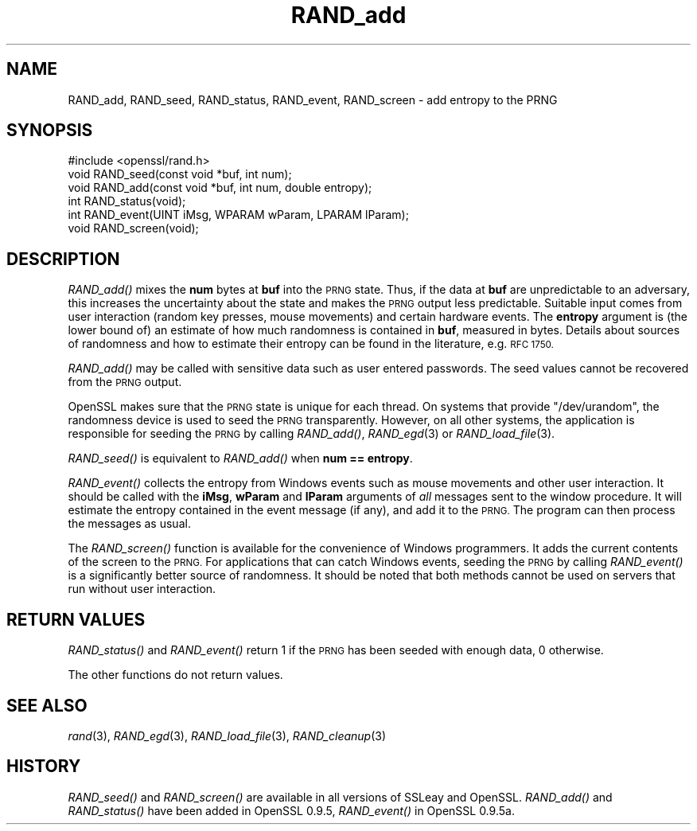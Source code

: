 .\" Automatically generated by Pod::Man 2.28 (Pod::Simple 3.28)
.\"
.\" Standard preamble:
.\" ========================================================================
.de Sp \" Vertical space (when we can't use .PP)
.if t .sp .5v
.if n .sp
..
.de Vb \" Begin verbatim text
.ft CW
.nf
.ne \\$1
..
.de Ve \" End verbatim text
.ft R
.fi
..
.\" Set up some character translations and predefined strings.  \*(-- will
.\" give an unbreakable dash, \*(PI will give pi, \*(L" will give a left
.\" double quote, and \*(R" will give a right double quote.  \*(C+ will
.\" give a nicer C++.  Capital omega is used to do unbreakable dashes and
.\" therefore won't be available.  \*(C` and \*(C' expand to `' in nroff,
.\" nothing in troff, for use with C<>.
.tr \(*W-
.ds C+ C\v'-.1v'\h'-1p'\s-2+\h'-1p'+\s0\v'.1v'\h'-1p'
.ie n \{\
.    ds -- \(*W-
.    ds PI pi
.    if (\n(.H=4u)&(1m=24u) .ds -- \(*W\h'-12u'\(*W\h'-12u'-\" diablo 10 pitch
.    if (\n(.H=4u)&(1m=20u) .ds -- \(*W\h'-12u'\(*W\h'-8u'-\"  diablo 12 pitch
.    ds L" ""
.    ds R" ""
.    ds C` ""
.    ds C' ""
'br\}
.el\{\
.    ds -- \|\(em\|
.    ds PI \(*p
.    ds L" ``
.    ds R" ''
.    ds C`
.    ds C'
'br\}
.\"
.\" Escape single quotes in literal strings from groff's Unicode transform.
.ie \n(.g .ds Aq \(aq
.el       .ds Aq '
.\"
.\" If the F register is turned on, we'll generate index entries on stderr for
.\" titles (.TH), headers (.SH), subsections (.SS), items (.Ip), and index
.\" entries marked with X<> in POD.  Of course, you'll have to process the
.\" output yourself in some meaningful fashion.
.\"
.\" Avoid warning from groff about undefined register 'F'.
.de IX
..
.nr rF 0
.if \n(.g .if rF .nr rF 1
.if (\n(rF:(\n(.g==0)) \{
.    if \nF \{
.        de IX
.        tm Index:\\$1\t\\n%\t"\\$2"
..
.        if !\nF==2 \{
.            nr % 0
.            nr F 2
.        \}
.    \}
.\}
.rr rF
.\"
.\" Accent mark definitions (@(#)ms.acc 1.5 88/02/08 SMI; from UCB 4.2).
.\" Fear.  Run.  Save yourself.  No user-serviceable parts.
.    \" fudge factors for nroff and troff
.if n \{\
.    ds #H 0
.    ds #V .8m
.    ds #F .3m
.    ds #[ \f1
.    ds #] \fP
.\}
.if t \{\
.    ds #H ((1u-(\\\\n(.fu%2u))*.13m)
.    ds #V .6m
.    ds #F 0
.    ds #[ \&
.    ds #] \&
.\}
.    \" simple accents for nroff and troff
.if n \{\
.    ds ' \&
.    ds ` \&
.    ds ^ \&
.    ds , \&
.    ds ~ ~
.    ds /
.\}
.if t \{\
.    ds ' \\k:\h'-(\\n(.wu*8/10-\*(#H)'\'\h"|\\n:u"
.    ds ` \\k:\h'-(\\n(.wu*8/10-\*(#H)'\`\h'|\\n:u'
.    ds ^ \\k:\h'-(\\n(.wu*10/11-\*(#H)'^\h'|\\n:u'
.    ds , \\k:\h'-(\\n(.wu*8/10)',\h'|\\n:u'
.    ds ~ \\k:\h'-(\\n(.wu-\*(#H-.1m)'~\h'|\\n:u'
.    ds / \\k:\h'-(\\n(.wu*8/10-\*(#H)'\z\(sl\h'|\\n:u'
.\}
.    \" troff and (daisy-wheel) nroff accents
.ds : \\k:\h'-(\\n(.wu*8/10-\*(#H+.1m+\*(#F)'\v'-\*(#V'\z.\h'.2m+\*(#F'.\h'|\\n:u'\v'\*(#V'
.ds 8 \h'\*(#H'\(*b\h'-\*(#H'
.ds o \\k:\h'-(\\n(.wu+\w'\(de'u-\*(#H)/2u'\v'-.3n'\*(#[\z\(de\v'.3n'\h'|\\n:u'\*(#]
.ds d- \h'\*(#H'\(pd\h'-\w'~'u'\v'-.25m'\f2\(hy\fP\v'.25m'\h'-\*(#H'
.ds D- D\\k:\h'-\w'D'u'\v'-.11m'\z\(hy\v'.11m'\h'|\\n:u'
.ds th \*(#[\v'.3m'\s+1I\s-1\v'-.3m'\h'-(\w'I'u*2/3)'\s-1o\s+1\*(#]
.ds Th \*(#[\s+2I\s-2\h'-\w'I'u*3/5'\v'-.3m'o\v'.3m'\*(#]
.ds ae a\h'-(\w'a'u*4/10)'e
.ds Ae A\h'-(\w'A'u*4/10)'E
.    \" corrections for vroff
.if v .ds ~ \\k:\h'-(\\n(.wu*9/10-\*(#H)'\s-2\u~\d\s+2\h'|\\n:u'
.if v .ds ^ \\k:\h'-(\\n(.wu*10/11-\*(#H)'\v'-.4m'^\v'.4m'\h'|\\n:u'
.    \" for low resolution devices (crt and lpr)
.if \n(.H>23 .if \n(.V>19 \
\{\
.    ds : e
.    ds 8 ss
.    ds o a
.    ds d- d\h'-1'\(ga
.    ds D- D\h'-1'\(hy
.    ds th \o'bp'
.    ds Th \o'LP'
.    ds ae ae
.    ds Ae AE
.\}
.rm #[ #] #H #V #F C
.\" ========================================================================
.\"
.IX Title "RAND_add 3"
.TH RAND_add 3 "2015-12-03" "1.0.2e" "OpenSSL"
.\" For nroff, turn off justification.  Always turn off hyphenation; it makes
.\" way too many mistakes in technical documents.
.if n .ad l
.nh
.SH "NAME"
RAND_add, RAND_seed, RAND_status, RAND_event, RAND_screen \- add
entropy to the PRNG
.SH "SYNOPSIS"
.IX Header "SYNOPSIS"
.Vb 1
\& #include <openssl/rand.h>
\&
\& void RAND_seed(const void *buf, int num);
\&
\& void RAND_add(const void *buf, int num, double entropy);
\&
\& int  RAND_status(void);
\&
\& int  RAND_event(UINT iMsg, WPARAM wParam, LPARAM lParam);
\& void RAND_screen(void);
.Ve
.SH "DESCRIPTION"
.IX Header "DESCRIPTION"
\&\fIRAND_add()\fR mixes the \fBnum\fR bytes at \fBbuf\fR into the \s-1PRNG\s0 state. Thus,
if the data at \fBbuf\fR are unpredictable to an adversary, this
increases the uncertainty about the state and makes the \s-1PRNG\s0 output
less predictable. Suitable input comes from user interaction (random
key presses, mouse movements) and certain hardware events. The
\&\fBentropy\fR argument is (the lower bound of) an estimate of how much
randomness is contained in \fBbuf\fR, measured in bytes. Details about
sources of randomness and how to estimate their entropy can be found
in the literature, e.g. \s-1RFC 1750.\s0
.PP
\&\fIRAND_add()\fR may be called with sensitive data such as user entered
passwords. The seed values cannot be recovered from the \s-1PRNG\s0 output.
.PP
OpenSSL makes sure that the \s-1PRNG\s0 state is unique for each thread. On
systems that provide \f(CW\*(C`/dev/urandom\*(C'\fR, the randomness device is used
to seed the \s-1PRNG\s0 transparently. However, on all other systems, the
application is responsible for seeding the \s-1PRNG\s0 by calling \fIRAND_add()\fR,
\&\fIRAND_egd\fR\|(3)
or \fIRAND_load_file\fR\|(3).
.PP
\&\fIRAND_seed()\fR is equivalent to \fIRAND_add()\fR when \fBnum == entropy\fR.
.PP
\&\fIRAND_event()\fR collects the entropy from Windows events such as mouse
movements and other user interaction. It should be called with the
\&\fBiMsg\fR, \fBwParam\fR and \fBlParam\fR arguments of \fIall\fR messages sent to
the window procedure. It will estimate the entropy contained in the
event message (if any), and add it to the \s-1PRNG.\s0 The program can then
process the messages as usual.
.PP
The \fIRAND_screen()\fR function is available for the convenience of Windows
programmers. It adds the current contents of the screen to the \s-1PRNG.\s0
For applications that can catch Windows events, seeding the \s-1PRNG\s0 by
calling \fIRAND_event()\fR is a significantly better source of
randomness. It should be noted that both methods cannot be used on
servers that run without user interaction.
.SH "RETURN VALUES"
.IX Header "RETURN VALUES"
\&\fIRAND_status()\fR and \fIRAND_event()\fR return 1 if the \s-1PRNG\s0 has been seeded
with enough data, 0 otherwise.
.PP
The other functions do not return values.
.SH "SEE ALSO"
.IX Header "SEE ALSO"
\&\fIrand\fR\|(3), \fIRAND_egd\fR\|(3),
\&\fIRAND_load_file\fR\|(3), \fIRAND_cleanup\fR\|(3)
.SH "HISTORY"
.IX Header "HISTORY"
\&\fIRAND_seed()\fR and \fIRAND_screen()\fR are available in all versions of SSLeay
and OpenSSL. \fIRAND_add()\fR and \fIRAND_status()\fR have been added in OpenSSL
0.9.5, \fIRAND_event()\fR in OpenSSL 0.9.5a.
